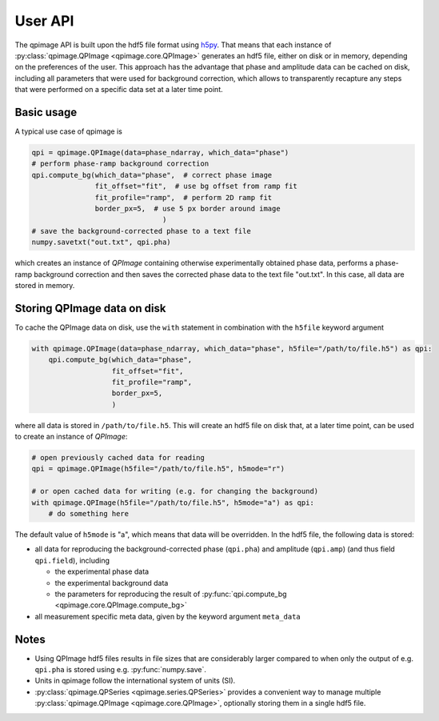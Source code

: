 ========
User API
========
The qpimage API is built upon the hdf5 file format using
`h5py <http://h5py.readthedocs.io/>`_. That means that each instance of
:py:class:`qpimage.QPImage <qpimage.core.QPImage>` generates an hdf5 file,
either on disk or in memory, depending on the preferences of the user. This
approach has the advantage that phase and amplitude data can be cached on disk,
including all parameters that were used for background correction, which
allows to transparently recapture any steps that were performed on a
specific data set at a later time point.

Basic usage
-----------
A typical use case of qpimage is

.. code-block:: python

   qpi = qpimage.QPImage(data=phase_ndarray, which_data="phase")
   # perform phase-ramp background correction
   qpi.compute_bg(which_data="phase",  # correct phase image
                  fit_offset="fit",  # use bg offset from ramp fit
                  fit_profile="ramp",  # perform 2D ramp fit
                  border_px=5,  # use 5 px border around image
   				  )
   # save the background-corrected phase to a text file
   numpy.savetxt("out.txt", qpi.pha)

which creates an instance of `QPImage` containing otherwise experimentally
obtained phase data, performs a phase-ramp background correction and then
saves the corrected phase data to the text file "out.txt". In this case,
all data are stored in memory.

Storing QPImage data on disk
----------------------------
To cache the QPImage data on disk, use the ``with``
statement in combination with the ``h5file`` keyword argument

.. code-block:: python

   with qpimage.QPImage(data=phase_ndarray, which_data="phase", h5file="/path/to/file.h5") as qpi:
       qpi.compute_bg(which_data="phase",
                      fit_offset="fit",
                      fit_profile="ramp",
                      border_px=5,
                      )

where all data is stored in ``/path/to/file.h5``. This will create an hdf5
file on disk that, at a later time point, can be used to create an instance
of `QPImage`:

.. code-block:: python

   # open previously cached data for reading
   qpi = qpimage.QPImage(h5file="/path/to/file.h5", h5mode="r")
   
   # or open cached data for writing (e.g. for changing the background)
   with qpimage.QPImage(h5file="/path/to/file.h5", h5mode="a") as qpi:
       # do something here

The default value of ``h5mode`` is "a", which means that data
will be overridden. In the hdf5 file, the following data is stored:

- all data for reproducing the background-corrected phase
  (``qpi.pha``) and amplitude (``qpi.amp``) (and thus field ``qpi.field``),
  including
  
  - the experimental phase data
  - the experimental background data
  - the parameters for reproducing the result of
    :py:func:`qpi.compute_bg <qpimage.core.QPImage.compute_bg>`

- all measurement specific meta data, given by the keyword argument
  ``meta_data``

Notes
-----
- Using QPImage hdf5 files results in file sizes that are considerably
  larger compared to when only the output of e.g. ``qpi.pha`` is stored
  using e.g. :py:func:`numpy.save`.

- Units in qpimage follow the international system of units (SI).

- :py:class:`qpimage.QPSeries <qpimage.series.QPSeries>` provides a convenient way to manage multiple
  :py:class:`qpimage.QPImage <qpimage.core.QPImage>`, optionally storing them in a single hdf5 file.
